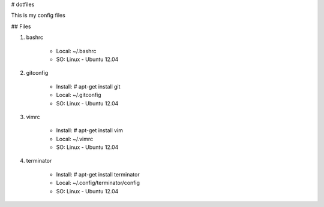 # dotfiles

This is my config files

## Files

#. bashrc

    * Local: ~/.bashrc
    * SO: Linux - Ubuntu 12.04

#. gitconfig

    * Install: # apt-get install git
    * Local: ~/.gitconfig
    * SO: Linux - Ubuntu 12.04

#. vimrc

    * Install: # apt-get install vim
    * Local: ~/.vimrc
    * SO: Linux - Ubuntu 12.04

#. terminator

    * Install: # apt-get install terminator
    * Local: ~/.config/terminator/config
    * SO: Linux - Ubuntu 12.04
